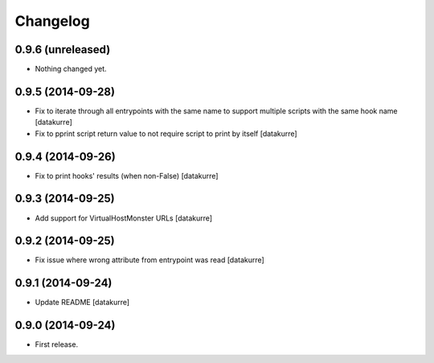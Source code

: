Changelog
=========

0.9.6 (unreleased)
------------------

- Nothing changed yet.


0.9.5 (2014-09-28)
------------------

- Fix to iterate through all entrypoints with the same name to support multiple
  scripts with the same hook name
  [datakurre]
- Fix to pprint script return value to not require script to print by itself
  [datakurre]

0.9.4 (2014-09-26)
------------------

- Fix to print hooks' results (when non-False)
  [datakurre]

0.9.3 (2014-09-25)
------------------

- Add support for VirtualHostMonster URLs
  [datakurre]

0.9.2 (2014-09-25)
------------------

- Fix issue where wrong attribute from entrypoint was read
  [datakurre]

0.9.1 (2014-09-24)
------------------

- Update README
  [datakurre]

0.9.0 (2014-09-24)
------------------

- First release.
